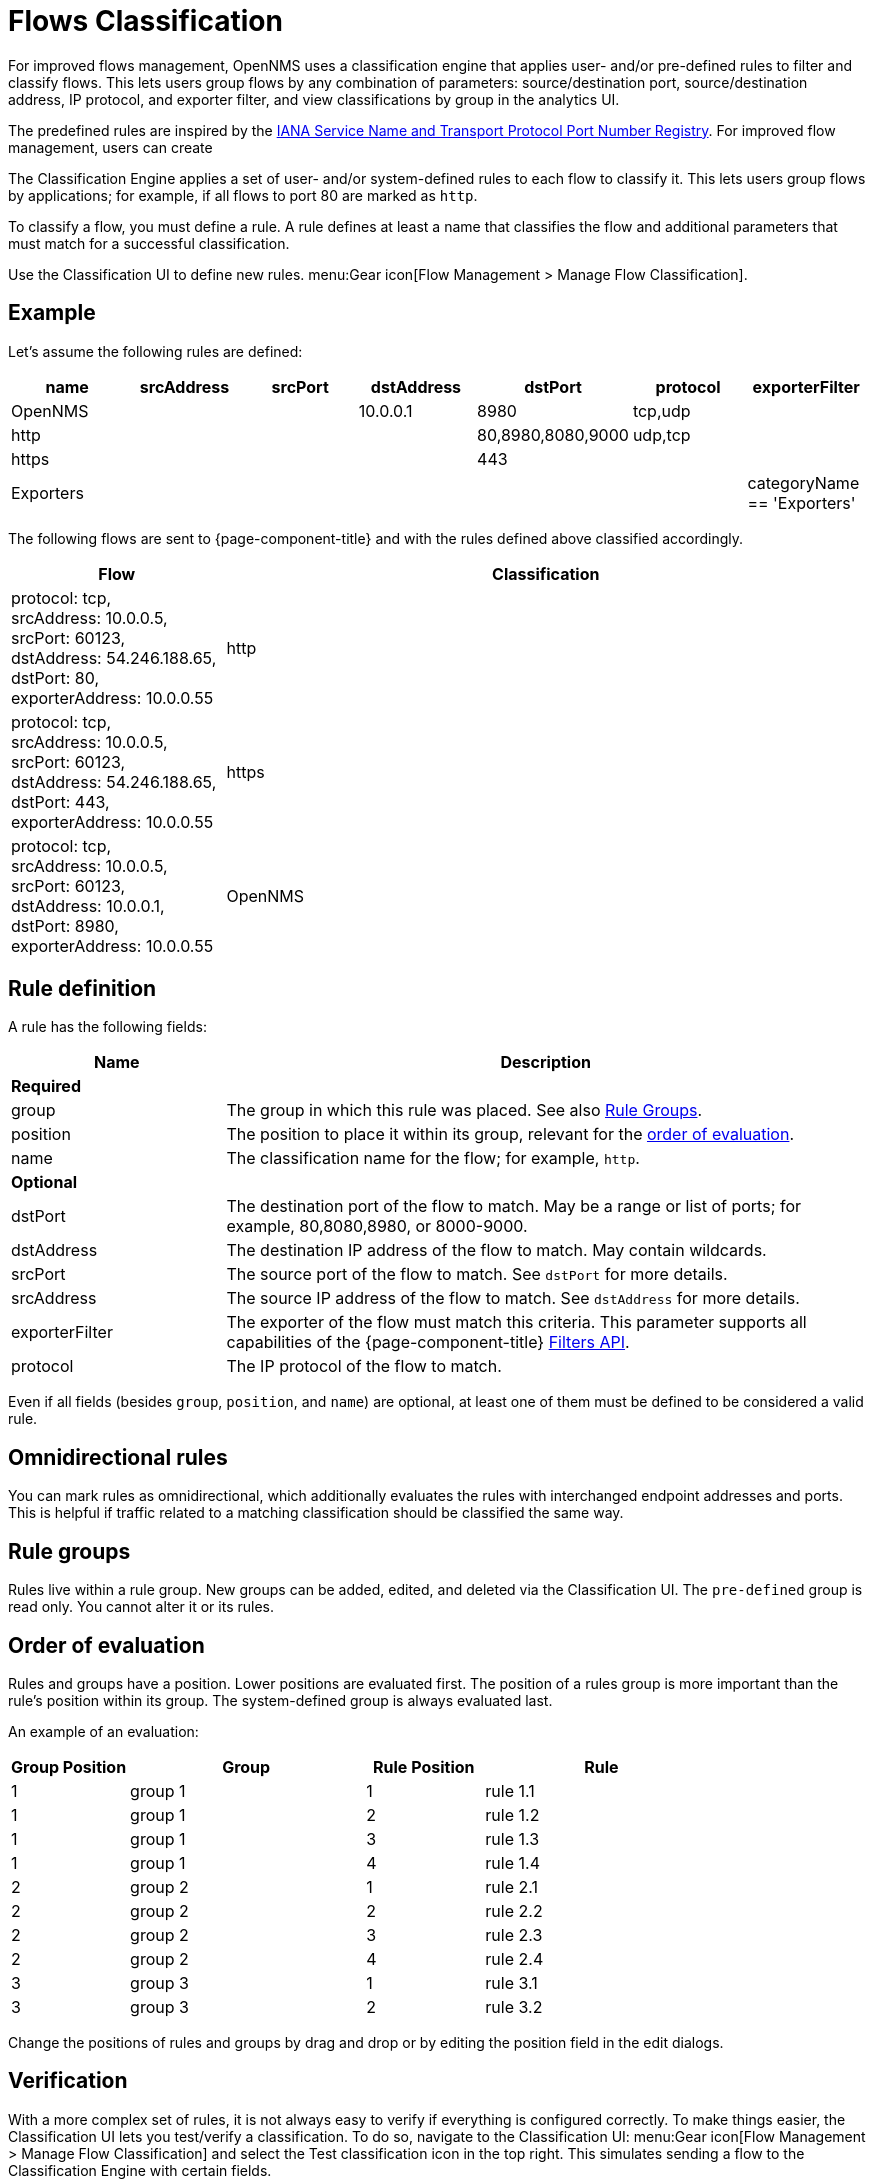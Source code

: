 
[[ga-flow-support-classification-engine]]
= Flows Classification

For improved flows management, OpenNMS uses a classification engine that applies user- and/or pre-defined rules to filter and classify flows.
This lets users group flows by any combination of parameters: source/destination port, source/destination address, IP protocol, and exporter filter, and view classifications by group in the analytics UI.






The predefined rules are inspired by the https://www.iana.org/assignments/service-names-port-numbers/service-names-port-numbers.xhtml[IANA Service Name and Transport Protocol Port Number Registry].
For improved flow management, users can create 

The Classification Engine applies a set of user- and/or system-defined rules to each flow to classify it.
This lets users group flows by applications; for example, if all flows to port 80 are marked as `http`.



To classify a flow, you must define a rule.
A rule defines at least a name that classifies the flow and additional parameters that must match for a successful classification.



Use the Classification UI to define new rules.
menu:Gear icon[Flow Management > Manage Flow Classification].

== Example

Let's assume the following rules are defined:

[options="header"]
[cols="1,1,1,1,1,1,1"]
|===
| name
| srcAddress
| srcPort
| dstAddress
| dstPort
| protocol
| exporterFilter

| OpenNMS
|
|
| 10.0.0.1
| 8980
| tcp,udp
|

| http
|
|
|
| 80,8980,8080,9000
| udp,tcp
|

| https
|
|
|
| 443
|
|

| Exporters
|
|
|
|
|
| categoryName == 'Exporters'
|===

The following flows are sent to {page-component-title} and with the rules defined above classified accordingly.

[options="header"]
[cols="1,3"]
|===
| Flow
| Classification

| protocol: tcp, +
  srcAddress: 10.0.0.5, srcPort: 60123, +
  dstAddress: 54.246.188.65, dstPort: 80, +
  exporterAddress: 10.0.0.55
| http

| protocol: tcp, +
  srcAddress: 10.0.0.5, srcPort: 60123, +
  dstAddress: 54.246.188.65, dstPort: 443, +
  exporterAddress: 10.0.0.55
| https

| protocol: tcp, +
  srcAddress: 10.0.0.5, srcPort: 60123, +
  dstAddress: 10.0.0.1, dstPort: 8980, +
  exporterAddress: 10.0.0.55
| OpenNMS

|===

== Rule definition
A rule has the following fields:

[options="header"]
[cols="1,3"]
|===
| Name
| Description
2+| *Required*

| group
| The group in which this rule was placed.
See also <<rule-groups,Rule Groups>>.

| position
| The position to place it within its group, relevant for the <<evaluation-order, order of evaluation>>.

| name
| The classification name for the flow; for example, `http`.

2+| *Optional*

| dstPort
| The destination port of the flow to match.
May be a range or list of ports; for example, 80,8080,8980, or 8000-9000.

| dstAddress
| The destination IP address of the flow to match.
May contain wildcards.

| srcPort
| The source port of the flow to match.
See `dstPort` for more details.

| srcAddress
| The source IP address of the flow to match.
See `dstAddress` for more details.

| exporterFilter
| The exporter of the flow must match this criteria.
This parameter supports all capabilities of the {page-component-title} xref:reference:configuration/filters/filters.adoc[Filters API].

| protocol
| The IP protocol of the flow to match.
|===

Even if all fields (besides `group`, `position`, and `name`) are optional, at least one of them must be defined to be considered a valid rule.



== Omnidirectional rules
You can mark rules as omnidirectional, which additionally evaluates the rules with interchanged endpoint addresses and ports.
This is helpful if traffic related to a matching classification should be classified the same way.

[[rule-groups]]
== Rule groups
Rules live within a rule group.
New groups can be added, edited, and deleted via the Classification UI.
The `pre-defined` group is read only.
You cannot alter it or its rules.

[[evaluation-order]]
== Order of evaluation
Rules and groups have a position.
Lower positions are evaluated first.
The position of a rules group is more important than the rule's position within its group.
The system-defined group is always evaluated last.

An example of an evaluation:

[options="header"]
[cols="1,2,1,2"]
|===
| Group Position
| Group
| Rule Position
| Rule

| 1
| group 1
| 1
| rule 1.1

| 1
| group 1
| 2
| rule 1.2

| 1
| group 1
| 3
| rule 1.3

| 1
| group 1
| 4
| rule 1.4

| 2
| group 2
| 1
| rule 2.1

| 2
| group 2
| 2
| rule 2.2

| 2
| group 2
| 3
| rule 2.3

| 2
| group 2
| 4
| rule 2.4

| 3
| group 3
| 1
| rule 3.1

| 3
| group 3
| 2
| rule 3.2
|===

Change the positions of rules and groups by drag and drop or by editing the position field in the edit dialogs.

== Verification

With a more complex set of rules, it is not always easy to verify if everything is configured correctly.
To make things easier, the Classification UI lets you test/verify a classification.
To do so, navigate to the Classification UI:
menu:Gear icon[Flow Management > Manage Flow Classification] and select the Test classification icon in the top right.
This simulates sending a flow to the Classification Engine with certain fields.

